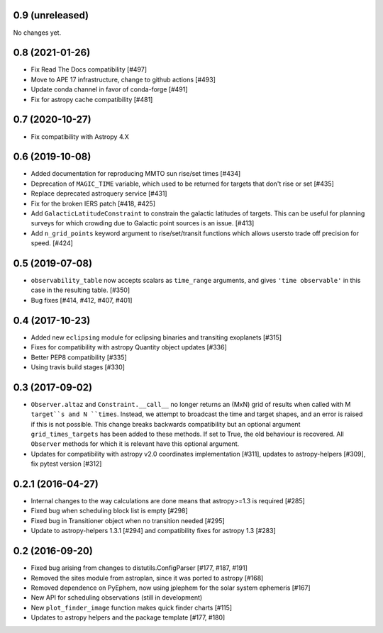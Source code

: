0.9 (unreleased)
----------------

No changes yet.

0.8 (2021-01-26)
----------------

- Fix Read The Docs compatibility [#497]

- Move to APE 17 infrastructure, change to github actions [#493]

- Update conda channel in favor of conda-forge [#491]

- Fix for astropy cache compatibility [#481]

0.7 (2020-10-27)
----------------

- Fix compatibility with Astropy 4.X


0.6 (2019-10-08)
----------------

- Added documentation for reproducing MMTO sun rise/set times [#434]

- Deprecation of ``MAGIC_TIME`` variable, which used to be returned for targets
  that don't rise or set [#435]

- Replace deprecated astroquery service [#431]

- Fix for the broken IERS patch [#418, #425]

- Add ``GalacticLatitudeConstraint`` to constrain the galactic latitudes of
  targets. This can be useful for planning surveys for which crowding due to
  Galactic point sources is an issue. [#413]


- Add ``n_grid_points`` keyword argument to rise/set/transit functions which
  allows usersto trade off precision for speed. [#424]

0.5 (2019-07-08)
----------------

- ``observability_table`` now accepts scalars as ``time_range`` arguments, and
  gives ``'time observable'`` in this case in the resulting table. [#350]

- Bug fixes [#414, #412, #407, #401]

0.4 (2017-10-23)
----------------

- Added new ``eclipsing`` module for eclipsing binaries and transiting
  exoplanets [#315]

- Fixes for compatibility with astropy Quantity object updates [#336]

- Better PEP8 compatibility [#335]

- Using travis build stages [#330]

0.3 (2017-09-02)
----------------

- ``Observer.altaz`` and ``Constraint.__call__`` no longer returns an (MxN) grid
  of results when called with M ``target``s and N ``times``. Instead, we attempt
  to broadcast the time and target shapes, and an error is raised if this is not
  possible. This change breaks backwards compatibility but an optional argument
  ``grid_times_targets`` has been added to these methods. If set to True,
  the old behaviour is recovered. All ``Observer`` methods for which it is
  relevant have this optional argument.

- Updates for compatibility with astropy v2.0 coordinates implementation
  [#311], updates to astropy-helpers [#309], fix pytest version [#312]

0.2.1 (2016-04-27)
------------------

- Internal changes to the way calculations are done means that astropy>=1.3 is required [#285]

- Fixed bug when scheduling block list is empty [#298]

- Fixed bug in Transitioner object when no transition needed [#295]

- Update to astropy-helpers 1.3.1 [#294] and compatibility fixes for astropy 1.3 [#283]


0.2 (2016-09-20)
----------------

- Fixed bug arising from changes to distutils.ConfigParser [#177, #187, #191]

- Removed the sites module from astroplan, since it was ported to astropy [#168]

- Removed dependence on PyEphem, now using jplephem for the solar system
  ephemeris [#167]

- New API for scheduling observations (still in development)

- New ``plot_finder_image`` function makes quick finder charts [#115]

- Updates to astropy helpers and the package template [#177, #180]
